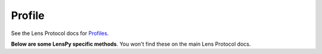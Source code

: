 Profile
==================================

See the Lens Protocol docs for `Profiles <https://docs.lens.xyz/docs/profiles>`_.

.. py:method:: create_profile(handle)

	This method creates a new lens protocol profile with the given ``handle``. Must be authenticated to be able to do this, and the profile will be associated with the Ethereum address used to login at the time of the profile creation.

.. py:method:: get_default_profile(address)
	
	This gets an Ethereum address\'s default Lens profile (a single address can have multiple profiles, so this returns the *canonical* profile).

.. py:method:: delete_profile(profileId)
	
	Returns typed data for deleting the Lens profile with ``profileId``. This requires to be signed then the result ``broadcast`` before the act of deleting the profile is indexed. Note must be logged in to be able to do this.

**Below are some LensPy specific methods**. You won't find these on the main Lens Protocol docs.

.. py:method:: get_profile_id(handle)

	Gets the Lens Protocol ``profileId`` for a given handle name.

.. py:method:: my_profiles(limit)
	
	Gets all data on profiles owned by the public address used to log in (up to ``limit`` number of profiles).

.. py:method:: my_profile_handles(limit)
	
	Gets only the handles of profiles owned by the public address used to login (up to ``limit`` number of profiles).